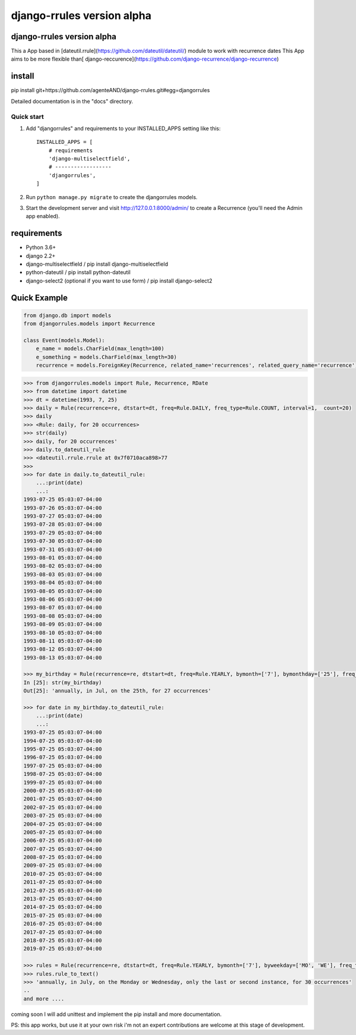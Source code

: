 ===========================
django-rrules version alpha
===========================

django-rrules version alpha
=============================

This a App based in [dateutil.rrule](https://github.com/dateutil/dateutil/) module to work with recurrence dates
This App aims to be more flexible than[ django-reccurence](https://github.com/django-recurrence/django-recurrence)

install
=======
pip install git+https://github.com/agenteAND/django-rrules.git#egg=djangorrules


Detailed documentation is in the "docs" directory.

Quick start
-----------

1. Add "djangorrules" and requirements to your INSTALLED_APPS setting like this::

    INSTALLED_APPS = [
        # requirements
        'django-multiselectfield',
        # ------------------
        'djangorrules',
    ]


2. Run ``python manage.py migrate`` to create the djangorrules models.

3. Start the development server and visit http://127.0.0.1:8000/admin/
   to create a Recurrence (you'll need the Admin app enabled).


requirements
============
- Python 3.6+
- django 2.2+
- django-multiselectfield / pip install django-multiselectfield
- python-dateutil / pip install python-dateutil
- django-select2 (optional if you want to use form)  / pip install django-select2

Quick Example
=============
.. code-block:: python

    from django.db import models
    from djangorrules.models import Recurrence

    class Event(models.Model):
        e_name = models.CharField(max_length=100)
        e_something = models.CharField(max_length=30)
        recurrence = models.ForeignKey(Recurrence, related_name='recurrences', related_query_name='recurrence')

.. code-block::

    >>> from djangorrules.models import Rule, Recurrence, RDate
    >>> from datetime import datetime
    >>> dt = datetime(1993, 7, 25)
    >>> daily = Rule(recurrence=re, dtstart=dt, freq=Rule.DAILY, freq_type=Rule.COUNT, interval=1,  count=20)
    >>> daily
    >>> <Rule: daily, for 20 occurrences>
    >>> str(daily)
    >>> daily, for 20 occurrences'
    >>> daily.to_dateutil_rule
    >>> <dateutil.rrule.rrule at 0x7f0710aca898>77
    >>>
    >>> for date in daily.to_dateutil_rule:
        ...:print(date)
        ...:
    1993-07-25 05:03:07-04:00
    1993-07-26 05:03:07-04:00
    1993-07-27 05:03:07-04:00
    1993-07-28 05:03:07-04:00
    1993-07-29 05:03:07-04:00
    1993-07-30 05:03:07-04:00
    1993-07-31 05:03:07-04:00
    1993-08-01 05:03:07-04:00
    1993-08-02 05:03:07-04:00
    1993-08-03 05:03:07-04:00
    1993-08-04 05:03:07-04:00
    1993-08-05 05:03:07-04:00
    1993-08-06 05:03:07-04:00
    1993-08-07 05:03:07-04:00
    1993-08-08 05:03:07-04:00
    1993-08-09 05:03:07-04:00
    1993-08-10 05:03:07-04:00
    1993-08-11 05:03:07-04:00
    1993-08-12 05:03:07-04:00
    1993-08-13 05:03:07-04:00

    >>> my_birthday = Rule(recurrence=re, dtstart=dt, freq=Rule.YEARLY, bymonth=['7'], bymonthday=['25'], freq_type=Rule.COUNT, interval=1,  count=27)
    In [25]: str(my_birthday)
    Out[25]: 'annually, in Jul, on the 25th, for 27 occurrences'

    >>> for date in my_birthday.to_dateutil_rule:
        ...:print(date)
        ...:
    1993-07-25 05:03:07-04:00
    1994-07-25 05:03:07-04:00
    1995-07-25 05:03:07-04:00
    1996-07-25 05:03:07-04:00
    1997-07-25 05:03:07-04:00
    1998-07-25 05:03:07-04:00
    1999-07-25 05:03:07-04:00
    2000-07-25 05:03:07-04:00
    2001-07-25 05:03:07-04:00
    2002-07-25 05:03:07-04:00
    2003-07-25 05:03:07-04:00
    2004-07-25 05:03:07-04:00
    2005-07-25 05:03:07-04:00
    2006-07-25 05:03:07-04:00
    2007-07-25 05:03:07-04:00
    2008-07-25 05:03:07-04:00
    2009-07-25 05:03:07-04:00
    2010-07-25 05:03:07-04:00
    2011-07-25 05:03:07-04:00
    2012-07-25 05:03:07-04:00
    2013-07-25 05:03:07-04:00
    2014-07-25 05:03:07-04:00
    2015-07-25 05:03:07-04:00
    2016-07-25 05:03:07-04:00
    2017-07-25 05:03:07-04:00
    2018-07-25 05:03:07-04:00
    2019-07-25 05:03:07-04:00

    >>> rules = Rule(recurrence=re, dtstart=dt, freq=Rule.YEARLY, bymonth=['7'], byweekday=['MO', 'WE'], freq_type=Rule.COUNT, interval=1, count=30, bysetpos=['-1', '2'])
    >>> rules.rule_to_text()
    >>> 'annually, in July, on the Monday or Wednesday, only the last or second instance, for 30 occurrences'
    ..
    and more ....


coming soon I will add unittest and implement the pip install
and more documentation.

PS: this app works, but use it at your own risk
i'm not an expert contributions are welcome at this stage of development.
